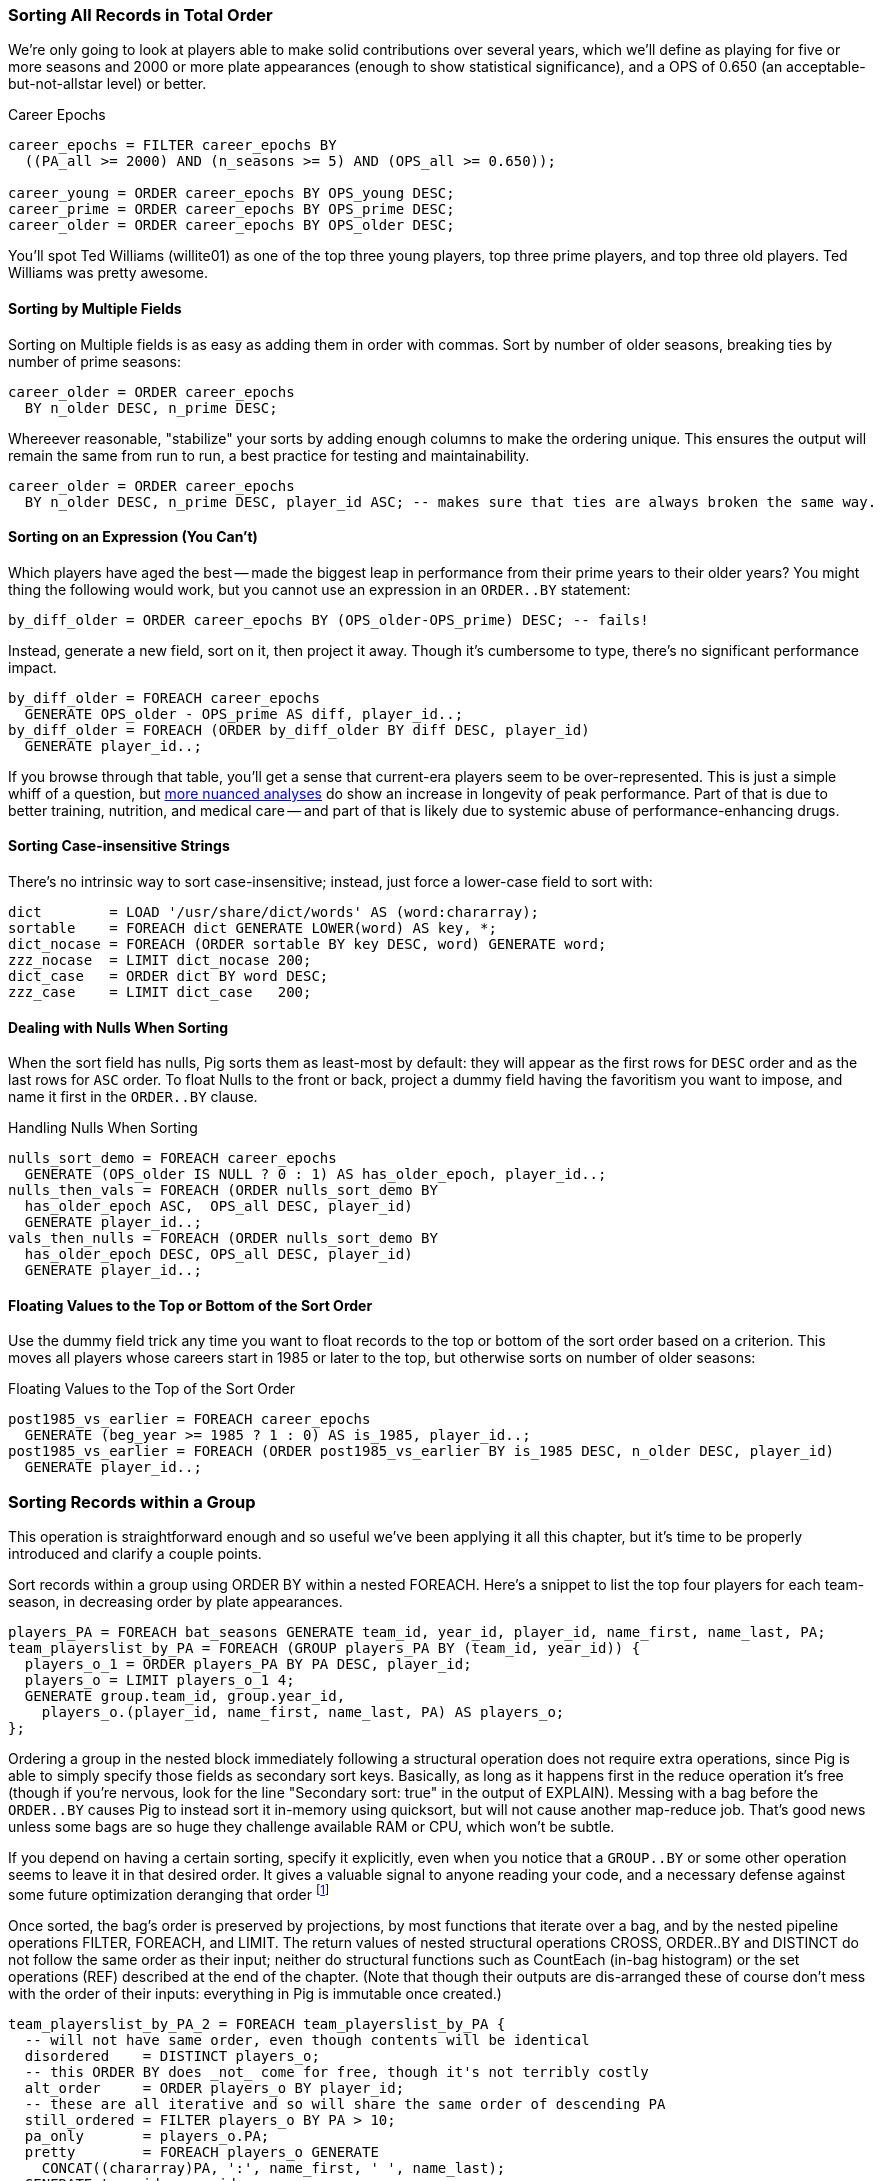 
=== Sorting All Records in Total Order

We're only going to look at players able to make solid contributions over
several years, which we'll define as playing for five or more seasons and
2000 or more plate appearances (enough to show statistical significance), and
a OPS of 0.650 (an acceptable-but-not-allstar level) or better.

.Career Epochs
------
career_epochs = FILTER career_epochs BY
  ((PA_all >= 2000) AND (n_seasons >= 5) AND (OPS_all >= 0.650));

career_young = ORDER career_epochs BY OPS_young DESC;
career_prime = ORDER career_epochs BY OPS_prime DESC;
career_older = ORDER career_epochs BY OPS_older DESC;
------

You'll spot Ted Williams (willite01) as one of the top three young players,
top three prime players, and top three old players. Ted Williams was pretty
awesome.

==== Sorting by Multiple Fields

Sorting on Multiple fields is as easy as adding them in order with commas.
Sort by number of older seasons, breaking ties by number of prime seasons:

------
career_older = ORDER career_epochs
  BY n_older DESC, n_prime DESC;
------

Whereever reasonable, "stabilize" your sorts by adding enough columns to make
the ordering unique. This ensures the output will remain the same from run to
run, a best practice for testing and maintainability.

------
career_older = ORDER career_epochs
  BY n_older DESC, n_prime DESC, player_id ASC; -- makes sure that ties are always broken the same way.
------

==== Sorting on an Expression (You Can't)


Which players have aged the best -- made the biggest leap in performance from
their prime years to their older years? You might thing the following would
work, but you cannot use an expression in an `ORDER..BY` statement:

------
by_diff_older = ORDER career_epochs BY (OPS_older-OPS_prime) DESC; -- fails!
------

Instead, generate a new field, sort on it, then project it away. Though it's
cumbersome to type, there's no significant performance impact.

------
by_diff_older = FOREACH career_epochs
  GENERATE OPS_older - OPS_prime AS diff, player_id..;
by_diff_older = FOREACH (ORDER by_diff_older BY diff DESC, player_id)
  GENERATE player_id..;
------

If you browse through that table, you'll get a sense that current-era players
seem to be over-represented. This is just a simple whiff of a question, but
http://j.mp/bd4c-baseball_age_vs_performance[more nuanced analyses] do show
an increase in longevity of peak performance.  Part of that is due to better
training, nutrition, and medical care -- and part of that is likely due to
systemic abuse of performance-enhancing drugs.

==== Sorting Case-insensitive Strings

There's no intrinsic way to sort case-insensitive; instead, just force a
lower-case field to sort with:

------
dict        = LOAD '/usr/share/dict/words' AS (word:chararray);
sortable    = FOREACH dict GENERATE LOWER(word) AS key, *;
dict_nocase = FOREACH (ORDER sortable BY key DESC, word) GENERATE word;
zzz_nocase  = LIMIT dict_nocase 200;
dict_case   = ORDER dict BY word DESC;
zzz_case    = LIMIT dict_case   200;
------

==== Dealing with Nulls When Sorting


When the sort field has nulls, Pig sorts them as least-most by default: they
will appear as the first rows for `DESC` order and as the last rows for `ASC`
order. To float Nulls to the front or back, project a dummy field having the
favoritism you want to impose, and name it first in the `ORDER..BY` clause.

.Handling Nulls When Sorting
------
nulls_sort_demo = FOREACH career_epochs
  GENERATE (OPS_older IS NULL ? 0 : 1) AS has_older_epoch, player_id..;
nulls_then_vals = FOREACH (ORDER nulls_sort_demo BY
  has_older_epoch ASC,  OPS_all DESC, player_id)
  GENERATE player_id..;
vals_then_nulls = FOREACH (ORDER nulls_sort_demo BY
  has_older_epoch DESC, OPS_all DESC, player_id)
  GENERATE player_id..;
------

==== Floating Values to the Top or Bottom of the Sort Order

Use the dummy field trick any time you want to float records to the top or
bottom of the sort order based on a criterion. This moves all players whose
careers start in 1985 or later to the top, but otherwise sorts on number of
older seasons:

.Floating Values to the Top of the Sort Order
------
post1985_vs_earlier = FOREACH career_epochs
  GENERATE (beg_year >= 1985 ? 1 : 0) AS is_1985, player_id..;
post1985_vs_earlier = FOREACH (ORDER post1985_vs_earlier BY is_1985 DESC, n_older DESC, player_id)
  GENERATE player_id..;
------

// TODO: ??Change this to use the parks table earlier, floating the modern ones to the top?

=== Sorting Records within a Group

This operation is straightforward enough and so useful we've been applying it
all this chapter, but it's time to be properly introduced and clarify a
couple points.

Sort records within a group using ORDER BY within a nested FOREACH. Here's a
snippet to list the top four players for each team-season, in decreasing
order by plate appearances.

------
players_PA = FOREACH bat_seasons GENERATE team_id, year_id, player_id, name_first, name_last, PA;
team_playerslist_by_PA = FOREACH (GROUP players_PA BY (team_id, year_id)) {
  players_o_1 = ORDER players_PA BY PA DESC, player_id;
  players_o = LIMIT players_o_1 4;
  GENERATE group.team_id, group.year_id,
    players_o.(player_id, name_first, name_last, PA) AS players_o;
};
------

Ordering a group in the nested block immediately following a structural
operation does not require extra operations, since Pig is able to simply
specify those fields as secondary sort keys. Basically, as long as it happens
first in the reduce operation it's free (though if you're nervous, look for
the line "Secondary sort: true" in the output of EXPLAIN). Messing with a bag
before the `ORDER..BY` causes Pig to instead sort it in-memory using
quicksort, but will not cause another map-reduce job. That's good news unless
some bags are so huge they challenge available RAM or CPU, which won't be
subtle.

If you depend on having a certain sorting, specify it explicitly, even when
you notice that a `GROUP..BY` or some other operation seems to leave it in
that desired order. It gives a valuable signal to anyone reading your code,
and a necessary defense against some future optimization deranging that order
footnote:[That's not too hypothetical: there are cases where you could more
efficiently group by binning the items directly in a Map rather than sorting]

Once sorted, the bag's order is preserved by projections, by most functions
that iterate over a bag, and by the nested pipeline operations FILTER,
FOREACH, and LIMIT. The return values of nested structural operations CROSS,
ORDER..BY and DISTINCT do not follow the same order as their input; neither
do structural functions such as CountEach (in-bag histogram) or the set
operations (REF) described at the end of the chapter. (Note that though their
outputs are dis-arranged these of course don't mess with the order of their
inputs: everything in Pig is immutable once created.)

------
team_playerslist_by_PA_2 = FOREACH team_playerslist_by_PA {
  -- will not have same order, even though contents will be identical
  disordered    = DISTINCT players_o;
  -- this ORDER BY does _not_ come for free, though it's not terribly costly
  alt_order     = ORDER players_o BY player_id;
  -- these are all iterative and so will share the same order of descending PA
  still_ordered = FILTER players_o BY PA > 10;
  pa_only       = players_o.PA;
  pretty        = FOREACH players_o GENERATE
    CONCAT((chararray)PA, ':', name_first, ' ', name_last);
  GENERATE team_id, year_id,
    disordered, alt_order,
    still_ordered, pa_only, BagToString(pretty, '|');
};
------

Notice the lines 'Global sort: false // Secondary sort: true' in the explain output


